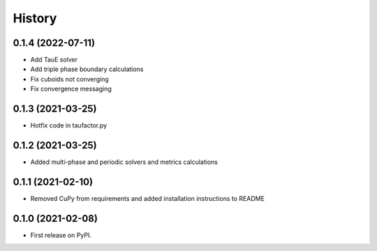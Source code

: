 =======
History
=======

0.1.4 (2022-07-11)
------------------

* Add TauE solver
* Add triple phase boundary calculations
* Fix cuboids not converging
* Fix convergence messaging


0.1.3 (2021-03-25)
------------------

* Hotfix code in taufactor.py


0.1.2 (2021-03-25)
------------------

* Added multi-phase and periodic solvers and metrics calculations


0.1.1 (2021-02-10)
------------------

* Removed CuPy from requirements and added installation instructions to README


0.1.0 (2021-02-08)
------------------

* First release on PyPI.
